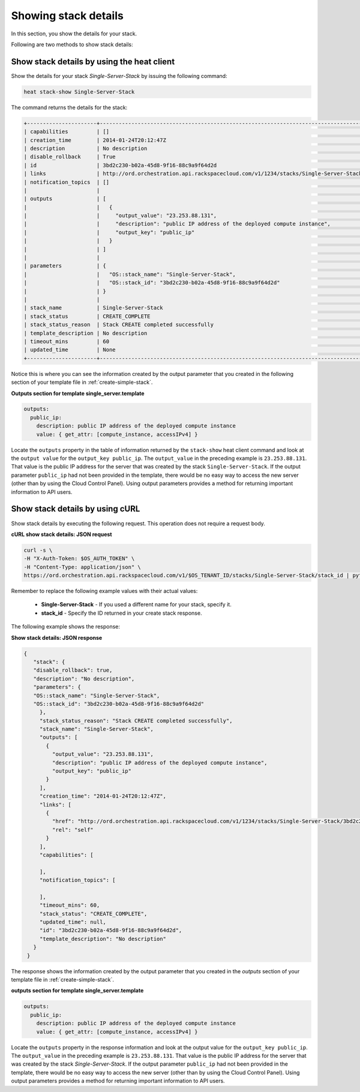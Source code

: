 .. _show-stack-details:

Showing stack details
~~~~~~~~~~~~~~~~~~~~~~~

In this section, you show the details for your stack.

Following are two methods to show stack details:

.. _show-stack-heat:

Show stack details by using the heat client
^^^^^^^^^^^^^^^^^^^^^^^^^^^^^^^^^^^^^^^^^^^^^^^^^^^

Show the details for your stack `Single-Server-Stack` by issuing the
following command:

.. code::

     heat stack-show Single-Server-Stack

The command returns the details for the stack:


.. code::

   +----------------------+----------------------------------------------------------------------------------------------------------------------------+
   | capabilities         | []                                                                                                                         |
   | creation_time        | 2014-01-24T20:12:47Z                                                                                                       |
   | description          | No description                                                                                                             |
   | disable_rollback     | True                                                                                                                       |
   | id                   | 3bd2c230-b02a-45d8-9f16-88c9a9f64d2d                                                                                       |
   | links                | http://ord.orchestration.api.rackspacecloud.com/v1/1234/stacks/Single-Server-Stack/3bd2c230-b02a-45d8-9f16-88c9a9f64d2d    |
   | notification_topics  | []                                                                                                                         |
   |                      |                                                                                                                            |
   | outputs              | [                                                                                                                          |
   |                      |   {                                                                                                                        |
   |                      |     "output_value": "23.253.88.131",                                                                                       |
   |                      |     "description": "public IP address of the deployed compute instance",                                                   |
   |                      |     "output_key": "public_ip"                                                                                              |
   |                      |   }                                                                                                                        |
   |                      | ]                                                                                                                          |
   |                      |                                                                                                                            |
   | parameters           | {                                                                                                                          |
   |                      |   "OS::stack_name": "Single-Server-Stack",                                                                                 |
   |                      |   "OS::stack_id": "3bd2c230-b02a-45d8-9f16-88c9a9f64d2d"                                                                   |
   |                      | }                                                                                                                          |
   |                      |                                                                                                                            |
   | stack_name           | Single-Server-Stack                                                                                                        |
   | stack_status         | CREATE_COMPLETE                                                                                                            |
   | stack_status_reason  | Stack CREATE completed successfully                                                                                        |
   | template_description | No description                                                                                                             |
   | timeout_mins         | 60                                                                                                                         |
   | updated_time         | None                                                                                                                       |
   +----------------------+----------------------------------------------------------------------------------------------------------------------------+



Notice this is where you can see the information created by the output
parameter that you created in the following section of your template
file in :ref:`create-simple-stack`.

**Outputs section for template single_server.template**

.. code::

      outputs:
        public_ip:
          description: public IP address of the deployed compute instance
          value: { get_attr: [compute_instance, accessIPv4] }

Locate the ``outputs`` property in the table of information returned
by the ``stack-show`` heat client command and look at the ``output value`` for
the ``output_key public_ip``. The ``output_value`` in the preceding
example is ``23.253.88.131``. That value is the public IP address for
the server that was created by the stack ``Single-Server-Stack``. If
the output parameter ``public_ip`` had not been provided in the
template, there would be no easy way to access the new server
(other than by using the Cloud Control Panel). Using output
parameters provides a method for returning important
information to API users.

.. _show-stack-curl:

Show stack details by using cURL
^^^^^^^^^^^^^^^^^^^^^^^^^^^^^^^^^^

Show stack details by executing the following request. This operation does
not require a request body.

**cURL show stack details: JSON request**

.. code::

      curl -s \
      -H "X-Auth-Token: $OS_AUTH_TOKEN" \
      -H "Content-Type: application/json" \
      https://ord.orchestration.api.rackspacecloud.com/v1/$OS_TENANT_ID/stacks/Single-Server-Stack/stack_id | python -m json.tool

Remember to replace the following example values with their actual values:

  * **Single-Server-Stack** - If you used a different name for your stack,
    specify it.

  * **stack_id** - Specify the ID returned in your create stack response.

The following example shows the response:

**Show stack details: JSON response**

.. code::

     {
        "stack": {
        "disable_rollback": true,
        "description": "No description",
        "parameters": {
        "OS::stack_name": "Single-Server-Stack",
        "OS::stack_id": "3bd2c230-b02a-45d8-9f16-88c9a9f64d2d"
          },
          "stack_status_reason": "Stack CREATE completed successfully",
          "stack_name": "Single-Server-Stack",
          "outputs": [
            {
              "output_value": "23.253.88.131",
              "description": "public IP address of the deployed compute instance",
              "output_key": "public_ip"
            }
          ],
          "creation_time": "2014-01-24T20:12:47Z",
          "links": [
            {
              "href": "http://ord.orchestration.api.rackspacecloud.com/v1/1234/stacks/Single-Server-Stack/3bd2c230-b02a-45d8-9f16-88c9a9f64d2d",
              "rel": "self"
            }
          ],
          "capabilities": [

          ],
          "notification_topics": [

          ],
          "timeout_mins": 60,
          "stack_status": "CREATE_COMPLETE",
          "updated_time": null,
          "id": "3bd2c230-b02a-45d8-9f16-88c9a9f64d2d",
          "template_description": "No description"
        }
      }

The response shows the information created by the output parameter that
you created in the `outputs` section of your template file in
:ref:`create-simple-stack`.

**outputs section for template single_server.template**

.. code::

      outputs:
        public_ip:
          description: public IP address of the deployed compute instance
          value: { get_attr: [compute_instance, accessIPv4] }

Locate the ``outputs`` property in the response information and look at
the output value for the ``output_key public_ip``. The ``output_value`` in
the preceding example is ``23.253.88.131``. That value is the public
IP address for the server that was created by the
stack `Single-Server-Stack`. If the output parameter ``public_ip`` had
not been provided in the template, there would be no easy way to
access the new server (other than by using the Cloud Control Panel).
Using output parameters provides a method for returning
important information to API users.
